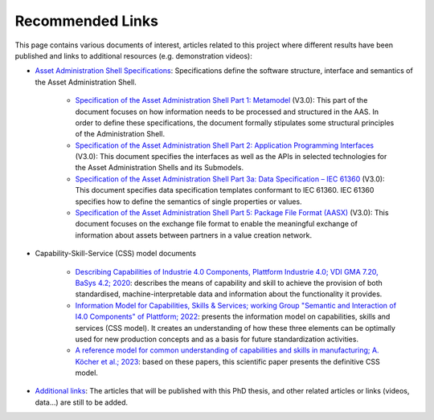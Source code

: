 Recommended Links
=================

.. _Recommended Links:

This page contains various documents of interest, articles related to this project where different results have been published and links to additional resources (e.g. demonstration videos):

- `Asset Administration Shell Specifications <https://industrialdigitaltwin.org/en/content-hub/aasspecifications>`_: Specifications define the software structure, interface and semantics of the Asset Administration Shell.

    - `Specification of the Asset Administration Shell Part 1: Metamodel <https://industrialdigitaltwin.org/en/content-hub/aasspecifications/specification-of-the-asset-administration-shell-part-1-metamodel-idta-number-01001-3-0-1>`_ (V3.0): This part of the document focuses on how information needs to be processed and structured in the AAS. In order to define these specifications, the document formally stipulates some structural principles of the Administration Shell.
    - `Specification of the Asset Administration Shell Part 2: Application Programming Interfaces <https://industrialdigitaltwin.org/en/content-hub/aasspecifications/specification-of-the-asset-administration-shell-part-2-application-programming-interfaces-idta-number-01002-3-0-3>`_ (V3.0): This document specifies the interfaces as well as the APIs in selected technologies for the Asset Administration Shells and its Submodels.
    - `Specification of the Asset Administration Shell Part 3a: Data Specification – IEC 61360 <https://industrialdigitaltwin.org/en/content-hub/aasspecifications/specification-of-the-asset-administration-shell-part-3a-data-specification-iec-61360-idta-number-01003-a-3-0-2>`_ (V3.0): This document specifies data specification templates conformant to IEC 61360. IEC 61360 specifies how to define the semantics of single properties or values.
    - `Specification of the Asset Administration Shell Part 5: Package File Format (AASX) <https://industrialdigitaltwin.org/en/content-hub/aasspecifications/specification-of-the-asset-administration-shell-part-5-package-file-format-aasx-idta-number-01005-3-0-1>`_ (V3.0): This document focuses on the exchange file format to enable the meaningful exchange of information about assets between partners in a value creation network.

- Capability-Skill-Service (CSS) model documents

    - `Describing Capabilities of Industrie 4.0 Components, Plattform Industrie 4.0; VDI GMA 7.20, BaSys 4.2; 2020 <https://www.plattform-i40.de/IP/Redaktion/EN/Downloads/Publikation/Capabilities_Industrie40_Components.html>`_: describes the means of capability and skill to achieve the provision of both standardised, machine-interpretable data and information about the functionality it provides.
    - `Information Model for Capabilities, Skills & Services; working Group "Semantic and Interaction of I4.0 Components" of Plattform; 2022 <https://www.plattform-i40.de/IP/Redaktion/EN/Downloads/Publikation/CapabilitiesSkillsServices.html>`_: presents the information model on capabilities, skills and services (CSS model). It creates an understanding of how these three elements can be optimally used for new production concepts and as a basis for future standardization activities.
    - `A reference model for common understanding of capabilities and skills in manufacturing; A. Köcher et al.; 2023 <https://www.degruyter.com/document/doi/10.1515/auto-2022-0117/html?lang=en>`_: based on these papers, this scientific paper presents the definitive CSS model.

-  `Additional links <https://github.com/ekhurtado/I4_0_SMIA>`__: The articles that will be published with this PhD thesis, and other related articles or links (videos, data...) are still to be added.

.. *: Test for link to glossary term :term:`AAS`
